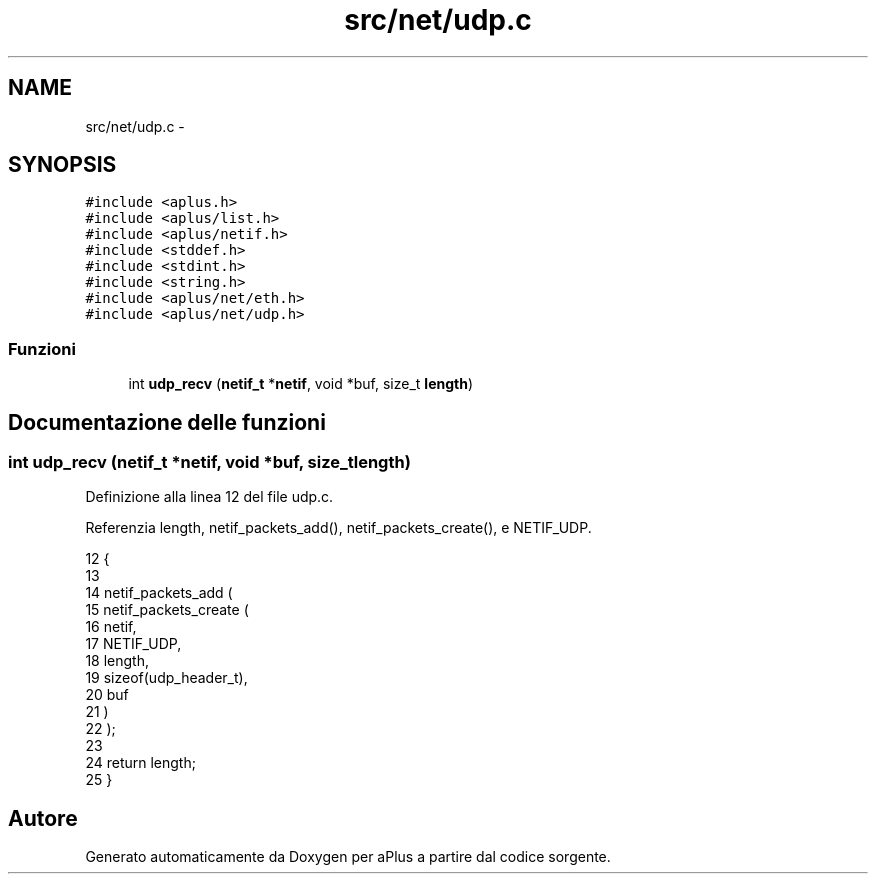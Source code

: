 .TH "src/net/udp.c" 3 "Dom 9 Nov 2014" "Version 0.1" "aPlus" \" -*- nroff -*-
.ad l
.nh
.SH NAME
src/net/udp.c \- 
.SH SYNOPSIS
.br
.PP
\fC#include <aplus\&.h>\fP
.br
\fC#include <aplus/list\&.h>\fP
.br
\fC#include <aplus/netif\&.h>\fP
.br
\fC#include <stddef\&.h>\fP
.br
\fC#include <stdint\&.h>\fP
.br
\fC#include <string\&.h>\fP
.br
\fC#include <aplus/net/eth\&.h>\fP
.br
\fC#include <aplus/net/udp\&.h>\fP
.br

.SS "Funzioni"

.in +1c
.ti -1c
.RI "int \fBudp_recv\fP (\fBnetif_t\fP *\fBnetif\fP, void *buf, size_t \fBlength\fP)"
.br
.in -1c
.SH "Documentazione delle funzioni"
.PP 
.SS "int udp_recv (\fBnetif_t\fP *netif, void *buf, size_tlength)"

.PP
Definizione alla linea 12 del file udp\&.c\&.
.PP
Referenzia length, netif_packets_add(), netif_packets_create(), e NETIF_UDP\&.
.PP
.nf
12                                                        {
13     
14     netif_packets_add (
15         netif_packets_create (
16                             netif,
17                             NETIF_UDP, 
18                             length, 
19                             sizeof(udp_header_t), 
20                             buf
21         )
22     );
23 
24     return length;
25 }
.fi
.SH "Autore"
.PP 
Generato automaticamente da Doxygen per aPlus a partire dal codice sorgente\&.
